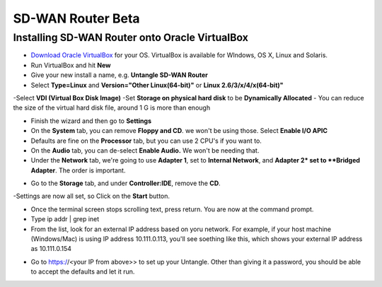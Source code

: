 SD-WAN Router Beta
==================

Installing SD-WAN Router onto Oracle VirtualBox
----------------------------------------------

- `Download Oracle VirtualBox <s3://https://www.virtualbox.org/wiki/Downloads>`_ for your OS.  VirtualBox is available for WIndows, OS X, Linux and Solaris.

- Run VirtualBox and hit **New**
- Give your new install a name, e.g. **Untangle SD-WAN Router**
- Select **Type=Linux** and **Version="Other Linux(64-bit)"** or **Linux 2.6/3/x/4/x(64-bit)"**

.. image:: images/beta/mfw-vb-selection.jpg
    :scale: 40%

-Select **VDI (Virtual Box Disk Image)**
-Set **Storage on physical hard disk** to be **Dynamically Allocated**
- You can reduce the size of the virtual hard disk file, around 1 G is more than enough

.. image:: images/beta/image2019-2-25_11-46-30.png
    :scale: 40%

- Finish the wizard and then go to **Settings**
- On the **System** tab, you can remove **Floppy and CD**. we won't be using those. Select **Enable I/O APIC**
- Defaults are fine on the **Processor** tab, but you can use 2 CPU's if you want to.
- On the **Audio** tab, you can de-select **Enable Audio.** We won't be needing that.
- Under the **Network** tab, we're going to use **Adapter 1**, set to **Internal Network**, and **Adapter 2* set to **Bridged Adapter**. The order is important.

.. image:: images/beta/image2019-2-25_14-6-28.png
    :scale: 40%

- Go to the **Storage** tab, and under **Controller:IDE**, remove the **CD**.

.. image:: images/beta/image2019-2-25_14-21-56.png
    :scale: 40%

-Settings are now all set, so Click on the **Start** button.

.. image:: images/beta/image2019-2-25_14-22-41.png
    :scale: 40%

- Once the terminal screen stops scrolling text, press return.  You are now at the command prompt.
- Type ip addr | grep inet
- From the list, look for an external IP address based on yoru network. For example, if your host machine (Windows/Mac) is using IP address 10.111.0.113, you'll see soething like this, which shows your external IP address as 10.111.0.154
.. image:: images/beta/image2019-2-28_12-48-2.png
    :scale: 40%
- Go to https://<your IP from above>> to set up your Untangle. Other than giving it a password, you should be able to accept the defaults and let it run.
